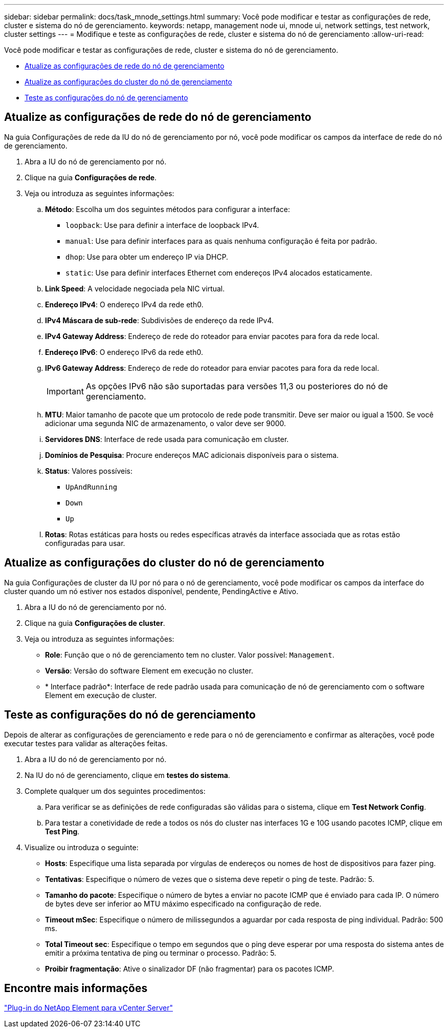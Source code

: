 ---
sidebar: sidebar 
permalink: docs/task_mnode_settings.html 
summary: Você pode modificar e testar as configurações de rede, cluster e sistema do nó de gerenciamento. 
keywords: netapp, management node ui, mnode ui, network settings, test network, cluster settings 
---
= Modifique e teste as configurações de rede, cluster e sistema do nó de gerenciamento
:allow-uri-read: 


[role="lead"]
Você pode modificar e testar as configurações de rede, cluster e sistema do nó de gerenciamento.

* <<Atualize as configurações de rede do nó de gerenciamento>>
* <<Atualize as configurações do cluster do nó de gerenciamento>>
* <<Teste as configurações do nó de gerenciamento>>




== Atualize as configurações de rede do nó de gerenciamento

Na guia Configurações de rede da IU do nó de gerenciamento por nó, você pode modificar os campos da interface de rede do nó de gerenciamento.

. Abra a IU do nó de gerenciamento por nó.
. Clique na guia *Configurações de rede*.
. Veja ou introduza as seguintes informações:
+
.. *Método*: Escolha um dos seguintes métodos para configurar a interface:
+
*** `loopback`: Use para definir a interface de loopback IPv4.
*** `manual`: Use para definir interfaces para as quais nenhuma configuração é feita por padrão.
*** `dhop`: Use para obter um endereço IP via DHCP.
*** `static`: Use para definir interfaces Ethernet com endereços IPv4 alocados estaticamente.


.. *Link Speed*: A velocidade negociada pela NIC virtual.
.. *Endereço IPv4*: O endereço IPv4 da rede eth0.
.. *IPv4 Máscara de sub-rede*: Subdivisões de endereço da rede IPv4.
.. *IPv4 Gateway Address*: Endereço de rede do roteador para enviar pacotes para fora da rede local.
.. *Endereço IPv6*: O endereço IPv6 da rede eth0.
.. *IPv6 Gateway Address*: Endereço de rede do roteador para enviar pacotes para fora da rede local.
+

IMPORTANT: As opções IPv6 não são suportadas para versões 11,3 ou posteriores do nó de gerenciamento.

.. *MTU*: Maior tamanho de pacote que um protocolo de rede pode transmitir. Deve ser maior ou igual a 1500. Se você adicionar uma segunda NIC de armazenamento, o valor deve ser 9000.
.. *Servidores DNS*: Interface de rede usada para comunicação em cluster.
.. *Domínios de Pesquisa*: Procure endereços MAC adicionais disponíveis para o sistema.
.. *Status*: Valores possíveis:
+
*** `UpAndRunning`
*** `Down`
*** `Up`


.. *Rotas*: Rotas estáticas para hosts ou redes específicas através da interface associada que as rotas estão configuradas para usar.






== Atualize as configurações do cluster do nó de gerenciamento

Na guia Configurações de cluster da IU por nó para o nó de gerenciamento, você pode modificar os campos da interface do cluster quando um nó estiver nos estados disponível, pendente, PendingActive e Ativo.

. Abra a IU do nó de gerenciamento por nó.
. Clique na guia *Configurações de cluster*.
. Veja ou introduza as seguintes informações:
+
** *Role*: Função que o nó de gerenciamento tem no cluster. Valor possível: `Management`.
** *Versão*: Versão do software Element em execução no cluster.
** * Interface padrão*: Interface de rede padrão usada para comunicação de nó de gerenciamento com o software Element em execução de cluster.






== Teste as configurações do nó de gerenciamento

Depois de alterar as configurações de gerenciamento e rede para o nó de gerenciamento e confirmar as alterações, você pode executar testes para validar as alterações feitas.

. Abra a IU do nó de gerenciamento por nó.
. Na IU do nó de gerenciamento, clique em *testes do sistema*.
. Complete qualquer um dos seguintes procedimentos:
+
.. Para verificar se as definições de rede configuradas são válidas para o sistema, clique em *Test Network Config*.
.. Para testar a conetividade de rede a todos os nós do cluster nas interfaces 1G e 10G usando pacotes ICMP, clique em *Test Ping*.


. Visualize ou introduza o seguinte:
+
** *Hosts*: Especifique uma lista separada por vírgulas de endereços ou nomes de host de dispositivos para fazer ping.
** *Tentativas*: Especifique o número de vezes que o sistema deve repetir o ping de teste. Padrão: 5.
** *Tamanho do pacote*: Especifique o número de bytes a enviar no pacote ICMP que é enviado para cada IP. O número de bytes deve ser inferior ao MTU máximo especificado na configuração de rede.
** *Timeout mSec*: Especifique o número de milissegundos a aguardar por cada resposta de ping individual. Padrão: 500 ms.
** *Total Timeout sec*: Especifique o tempo em segundos que o ping deve esperar por uma resposta do sistema antes de emitir a próxima tentativa de ping ou terminar o processo. Padrão: 5.
** *Proibir fragmentação*: Ative o sinalizador DF (não fragmentar) para os pacotes ICMP.






== Encontre mais informações

https://docs.netapp.com/us-en/vcp/index.html["Plug-in do NetApp Element para vCenter Server"^]
